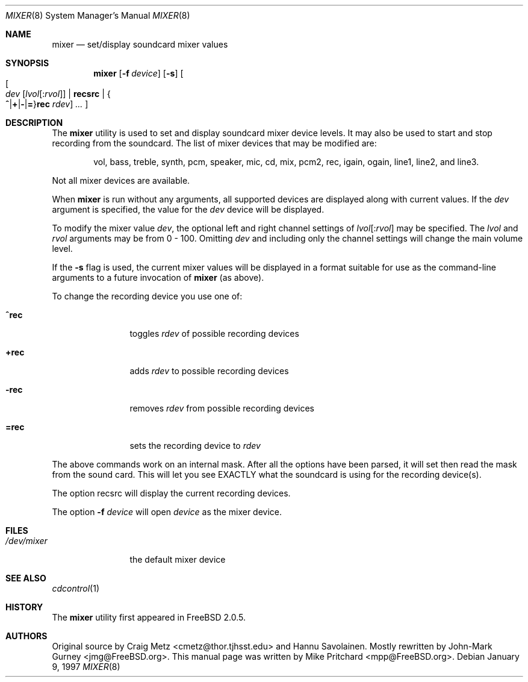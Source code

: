.\" Copyright (c) 1997
.\"	Mike Pritchard <mpp@FreeBSD.ORG>.  All rights reserved.
.\"
.\" Redistribution and use in source and binary forms, with or without
.\" modification, are permitted provided that the following conditions
.\" are met:
.\" 1. Redistributions of source code must retain the above copyright
.\"    notice, this list of conditions and the following disclaimer.
.\" 2. Redistributions in binary form must reproduce the above copyright
.\"    notice, this list of conditions and the following disclaimer in the
.\"    documentation and/or other materials provided with the distribution.
.\" 3. Neither the name of the author nor the names of its contributors
.\"    may be used to endorse or promote products derived from this software
.\"    without specific prior written permission.
.\"
.\" THIS SOFTWARE IS PROVIDED BY MIKE PRITCHARD AND CONTRIBUTORS ``AS IS'' AND
.\" ANY EXPRESS OR IMPLIED WARRANTIES, INCLUDING, BUT NOT LIMITED TO, THE
.\" IMPLIED WARRANTIES OF MERCHANTABILITY AND FITNESS FOR A PARTICULAR PURPOSE
.\" ARE DISCLAIMED.  IN NO EVENT SHALL THE AUTHOR OR CONTRIBUTORS BE LIABLE
.\" FOR ANY DIRECT, INDIRECT, INCIDENTAL, SPECIAL, EXEMPLARY, OR CONSEQUENTIAL
.\" DAMAGES (INCLUDING, BUT NOT LIMITED TO, PROCUREMENT OF SUBSTITUTE GOODS
.\" OR SERVICES; LOSS OF USE, DATA, OR PROFITS; OR BUSINESS INTERRUPTION)
.\" HOWEVER CAUSED AND ON ANY THEORY OF LIABILITY, WHETHER IN CONTRACT, STRICT
.\" LIABILITY, OR TORT (INCLUDING NEGLIGENCE OR OTHERWISE) ARISING IN ANY WAY
.\" OUT OF THE USE OF THIS SOFTWARE, EVEN IF ADVISED OF THE POSSIBILITY OF
.\" SUCH DAMAGE.
.\"
.\" $FreeBSD: src/usr.sbin/mixer/mixer.8,v 1.17 2002/07/14 14:44:17 charnier Exp $
.\"
.Dd January 9, 1997
.Dt MIXER 8
.Os
.Sh NAME
.Nm mixer
.Nd set/display soundcard mixer values
.Sh SYNOPSIS
.Nm
.Op Fl f Ar device
.Op Fl s
.Oo
.Oo Ar dev
.Op Ar lvol Ns Op : Ns Ar rvol
.Cm | recsrc |
.Sm off
.Eo \&{
.Cm ^ | + | - | =
.Sm on
.Ec \&} Ns Cm rec
.Ar rdev
.Oc
.Ar ...
.Oc
.Sh DESCRIPTION
The
.Nm
utility is used to set and display soundcard mixer device levels.
It may
also be used to start and stop recording from the soundcard.  The list
of mixer devices that may be modified are:
.Pp
.Bd -ragged -offset indent
vol, bass, treble, synth, pcm, speaker, mic, cd, mix,
pcm2, rec, igain, ogain, line1, line2, and line3.
.Ed
.Pp
Not all mixer devices are available.
.Pp
When
.Nm
is run without any arguments, all supported devices are displayed
along with current values.
If the
.Ar dev
argument is specified, the value for the
.Ar dev
device will be displayed.
.Pp
To modify the mixer value
.Ar dev ,
the optional left and right channel settings of
.Ar lvol Ns Op : Ns Ar rvol
may be specified.  The
.Ar lvol
and
.Ar rvol
arguments may be from 0 - 100.  Omitting
.Ar dev
and including only the channel settings will change the main volume level.
.Pp
If the
.Fl s
flag is used, the current mixer values will be displayed in a format suitable
for use as the command-line arguments to a future invocation of
.Nm
(as above).
.Pp
To change the recording device you use one of:
.Bl -tag -width =rec -offset indent
.It Cm ^rec
toggles
.Ar rdev
of possible recording devices
.It Cm +rec
adds
.Ar rdev
to possible recording devices
.It Cm -rec
removes
.Ar rdev
from possible recording devices
.It Cm =rec
sets the recording device to
.Ar rdev
.El
.Pp
The above commands work on an internal mask.  After all the options
have been parsed, it will set then read the mask from the sound card.
This will let you see EXACTLY what the soundcard is using for the
recording device(s).
.Pp
The option recsrc will display the current recording devices.
.Pp
The option
.Fl f
.Ar device
will open
.Ar device
as the mixer device.
.Sh FILES
.Bl -tag -width /dev/mixer -compact
.It Pa /dev/mixer
the default mixer device
.El
.Sh SEE ALSO
.Xr cdcontrol 1
.Sh HISTORY
The
.Nm
utility first appeared in
.Fx 2.0.5 .
.Sh AUTHORS
.An -nosplit
Original source by
.An Craig Metz Aq cmetz@thor.tjhsst.edu
and
.An Hannu Savolainen .
Mostly rewritten by
.An John-Mark Gurney Aq jmg@FreeBSD.org .
This
manual page was written by
.An Mike Pritchard Aq mpp@FreeBSD.org .
